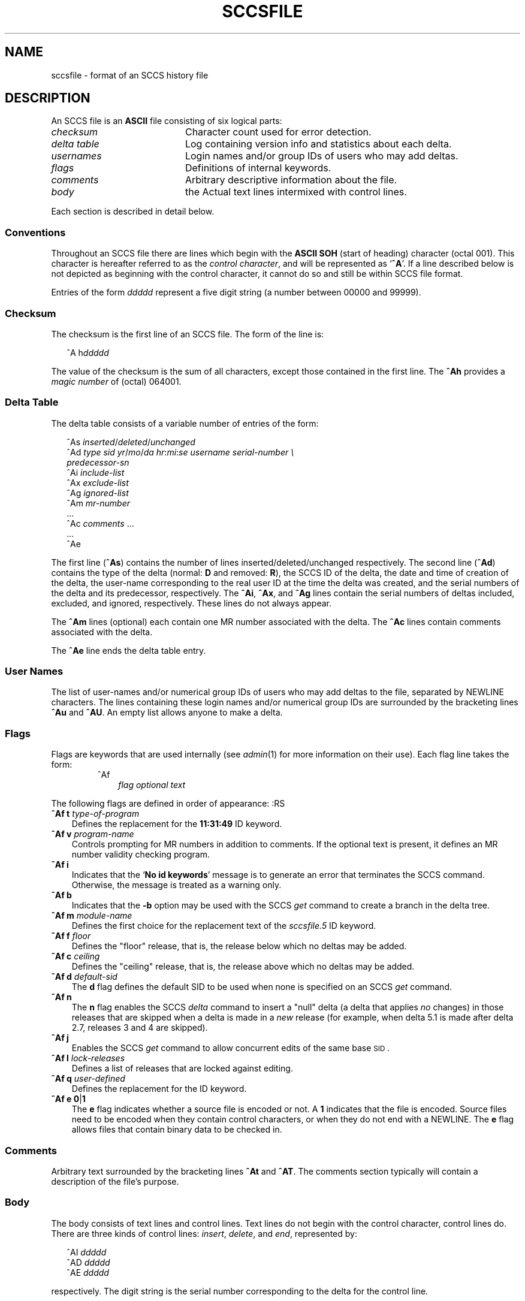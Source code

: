 .\"
.\" CDDL HEADER START
.\"
.\" The contents of this file are subject to the terms of the
.\" Common Development and Distribution License (the "License").  
.\" You may not use this file except in compliance with the License.
.\"
.\" You can obtain a copy of the license at usr/src/OPENSOLARIS.LICENSE
.\" or http://www.opensolaris.org/os/licensing.
.\" See the License for the specific language governing permissions
.\" and limitations under the License.
.\"
.\" When distributing Covered Code, include this CDDL HEADER in each
.\" file and include the License file at usr/src/OPENSOLARIS.LICENSE.
.\" If applicable, add the following below this CDDL HEADER, with the
.\" fields enclosed by brackets "[]" replaced with your own identifying
.\" information: Portions Copyright [yyyy] [name of copyright owner]
.\"
.\" CDDL HEADER END
.\" Copyright (c) 2002, Sun Microsystems, Inc. All Rights Reserved.
.\" Copyright 1989 AT&T
.\"
.\" Portions Copyright (c) 2007 Gunnar Ritter, Freiburg i. Br., Germany
.\"
.\" Sccsid @(#)sccsfile.5	1.6 (gritter) 02/01/07
.\"
.\" from OpenSolaris sccsfile 4 "30 Sep 2002" "SunOS 5.11" "File Formats"
.TH SCCSFILE 5 "02/01/07" "Heirloom Development Tools" "File Formats"
.SH NAME
sccsfile \- format of an SCCS history file
.SH DESCRIPTION
.LP
An SCCS file is an \fBASCII\fR file consisting of six logical parts:
.TP 20
\fB\fIchecksum\fR
Character count used for error detection.
.TP
\fB\fIdelta\fR \fItable\fR
Log containing version info and statistics about each delta.
.TP
\fB\fIusernames\fR
Login names and/or group IDs of users who may add deltas.
.TP
\fB\fIflags\fR
Definitions of internal keywords.
.TP
\fB\fIcomments\fR
Arbitrary descriptive information about the file.
.TP
\fB\fIbody\fR
the Actual text lines intermixed with control lines.
.PP
Each section is described in detail below.
.SS Conventions
Throughout an SCCS file there are lines which begin with the \fBASCII\fR \fBSOH\fR (start of heading) character (octal 001).
This character is hereafter referred to as the \fIcontrol character\fR, and will be represented as `\fB^A\fR'.
If a line described below is not depicted as beginning with the control character, it cannot do so and still be within SCCS file format.
.PP
Entries of the form \fIddddd\fR represent a five digit string (a number between 00000 and 99999).
.SS Checksum
The checksum is the first line of an SCCS file.
The form of the line is:
.sp
.in +2
.nf
^A h\fIddddd\fR
.fi
.in -2
.sp
The value of the checksum is the sum of all characters, except those contained in the first line.
The \fB^Ah\fR provides a \fImagic number\fR of (octal) 064001.
.SS Delta Table
The delta table consists of a variable number of entries of the form:
.sp
.in +2
.nf
^As \fIinserted\|\fR/\fIdeleted\fR/\fIunchanged\fR
^Ad \fItype  sid  yr\fR/\fImo\fR/\fIda hr\fR:\fImi\fR:\fIse  username  serial-number \e
predecessor-sn\fR
^Ai \fIinclude-list\fR
^Ax \fIexclude-list\fR
^Ag \fIignored-list\fR
^Am \fImr-number\fR
\&...
^Ac \fIcomments\fR ...
\&...
^Ae 
.fi
.in -2
.sp
The first line (\fB^As\fR) contains the number of lines inserted/deleted/unchanged respectively.
The second line (\fB^Ad\fR) contains the type of the delta (normal: \fBD\fR and removed: \fBR\fR), the SCCS ID of the delta, the date and
time of creation of the delta, the user-name corresponding to the real user ID at the time the delta was created, and the serial numbers of the delta and its predecessor, respectively.
The \fB^Ai\fR, \fB^Ax\fR, and \fB^Ag\fR lines contain the serial numbers
of deltas included, excluded, and ignored, respectively.
These lines do not always appear.
.PP
The \fB^Am\fR lines (optional) each contain one MR number associated with the delta.
The \fB^Ac\fR lines contain comments associated with the delta.
.PP
The \fB^Ae\fR line ends the delta table entry.
.SS User Names
The list of user-names and/or numerical group IDs of users who may add deltas to the file, separated by NEWLINE characters.
The lines containing these login names and/or numerical group IDs are surrounded by the bracketing lines \fB^Au\fR and \fB^AU\fR.
An empty
list allows anyone to make a delta.
.SS Flags
Flags are keywords that are used internally (see 
\fIadmin\fR(1) for more information on their use).
Each flag line takes the form:
.RS
.TP 3
^Af
\fIflag\fR
\fIoptional text\fR
.RE
.PP
The following flags are defined in order of appearance:
:RS
.TP 3
\fB^Af t\fR \fItype-of-program\fR
Defines the replacement for the \fB11:31:49\fR ID keyword.
.TP
\fB^Af v\fR \fIprogram-name\fR
Controls prompting for MR numbers in addition to comments.
If the optional text is present, it defines an MR number validity checking program.
.TP
\fB^Af i\fR \fR
Indicates that the `\fBNo id keywords\fR' message is to generate an error that terminates the SCCS command.
Otherwise, the message is treated as a warning only.
.TP
\fB^Af b\fR \fR
Indicates that the \fB\-b\fR option may be used with the SCCS \fIget\fR command to create a branch in the delta tree.
.TP
\fB^Af m\fR \fImodule-name\fR
Defines the first choice for the replacement text of the \fIsccsfile.5\fR ID keyword.
.TP
\fB^Af f\fR \fIfloor\fR
Defines the "floor" release, that is, the release below which no deltas may be added.
.TP
\fB^Af c\fR \fIceiling\fR
Defines the "ceiling" release, that is, the release above which no deltas may be added.
.TP
\fB^Af d\fR \fIdefault-sid\fR
The \fBd\fR flag defines the default SID to be used when none is specified on an SCCS \fIget\fR command.
.TP
\fB^Af n\fR \fR
The \fBn\fR flag enables the SCCS \fIdelta\fR command to insert a "null" delta (a delta that applies \fIno\fR changes) in those releases that are skipped when a delta is made in a \fInew\fR release (for example,
when delta 5.1 is made after delta 2.7, releases 3 and 4 are skipped).
.TP
\fB^Af j\fR \fR
Enables the SCCS \fIget\fR command to allow concurrent edits of the same base \s-1SID\s+1.
.TP
\fB^Af l\fR \fIlock-releases\fR
Defines a list of releases that are locked against editing.
.TP
\fB^Af q\fR \fIuser-defined\fR
Defines the replacement for the \fB\fR ID keyword.
.TP
\fB^Af e\fR \fB0\fR|\fB1\fR
The \fBe\fR flag indicates whether a source file is encoded or not.
A \fB1\fR indicates that the file is encoded.
Source files need to be encoded when they contain control characters, or when they do not end with a NEWLINE.
The \fBe\fR flag
allows files that contain binary data to be checked in.
.RE
.SS Comments
.LP
Arbitrary text surrounded by the bracketing lines \fB^At\fR and \fB^AT\fR.
The comments section typically will contain a description of the file's purpose.
.sp
.SS Body
.LP
The body consists of text lines and control lines.
Text lines do not begin with the control character, control lines do.
There are three kinds of control lines: \fIinsert\fR, \fIdelete\fR, and \fIend\fR, represented by:
.PP
.in +2
.nf
^AI \fIddddd\fR
^AD \fIddddd\fR
^AE \fIddddd\fR 
.fi
.in -2
.PP
respectively.
The digit string is the serial number corresponding to the delta for the control line.
.SH SEE ALSO
admin(1), 
delta(1), 
get(1), 
prs(1)
